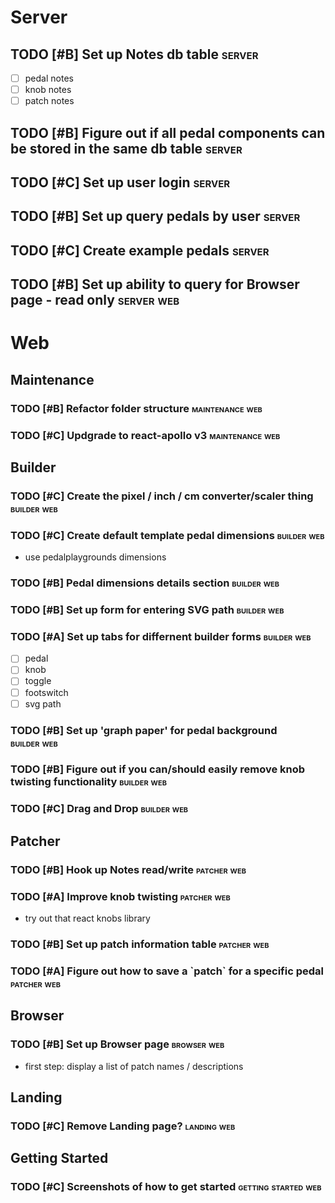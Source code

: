 * Server
** TODO [#B] Set up Notes db table                                   :server:
   - [ ] pedal notes
   - [ ] knob notes
   - [ ] patch notes

** TODO [#B] Figure out if all pedal components can be stored in the same db table :server:
** TODO [#C] Set up user login                                       :server:
** TODO [#B] Set up query pedals by user                             :server:
** TODO [#C] Create example pedals                                   :server:

** TODO [#B] Set up ability to query for Browser page - read only :server:web:
* Web
** Maintenance
*** TODO [#B] Refactor folder structure                     :maintenance:web:
*** TODO [#C] Updgrade to react-apollo v3                   :maintenance:web:
** Builder
*** TODO [#C] Create the pixel / inch / cm converter/scaler thing :builder:web:
*** TODO [#C] Create default template pedal dimensions          :builder:web:
    - use pedalplaygrounds dimensions
*** TODO [#B] Pedal dimensions details section                  :builder:web:
*** TODO [#B] Set up form for entering SVG path                 :builder:web:
*** TODO [#A] Set up tabs for differnent builder forms          :builder:web:
    - [ ] pedal
    - [ ] knob
    - [ ] toggle
    - [ ] footswitch
    - [ ] svg path

*** TODO [#B] Set up 'graph paper' for pedal background         :builder:web:
*** TODO [#B] Figure out if you can/should easily remove knob twisting functionality :builder:web:
*** TODO [#C] Drag and Drop                                     :builder:web:
** Patcher
*** TODO [#B] Hook up Notes read/write                          :patcher:web:
*** TODO [#A] Improve knob twisting                             :patcher:web:
    - try out that react knobs library
*** TODO [#B] Set up patch information table                    :patcher:web:
*** TODO [#A] Figure out how to save a `patch` for a specific pedal :patcher:web:
** Browser
*** TODO [#B] Set up Browser page                               :browser:web:
    - first step: display a list of patch names / descriptions
** Landing
*** TODO [#C] Remove Landing page?                              :landing:web:

** Getting Started
*** TODO [#C] Screenshots of how to get started         :getting:started:web:
